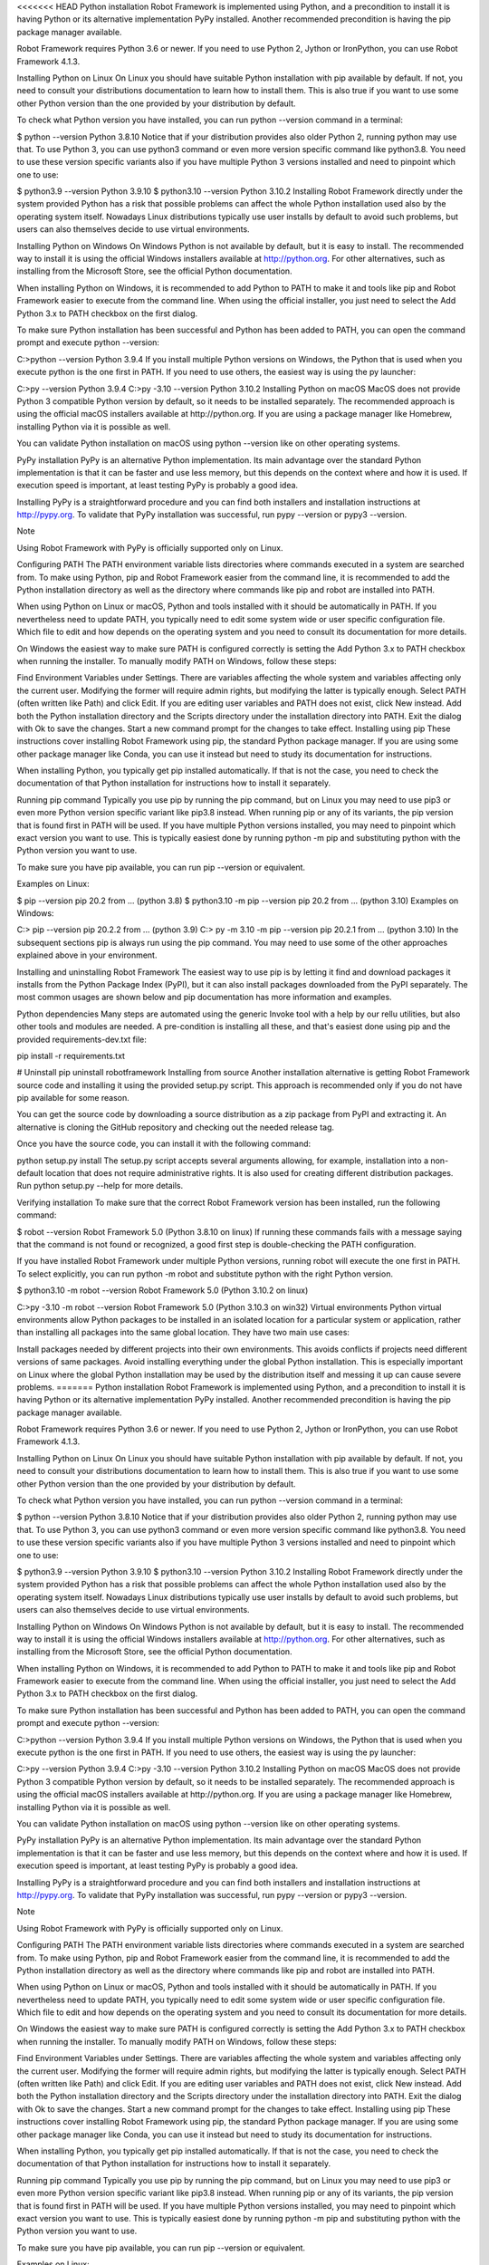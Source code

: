 <<<<<<< HEAD
Python installation
Robot Framework is implemented using Python, and a precondition to install it is having Python or its alternative implementation PyPy installed. Another recommended precondition is having the pip package manager available.

Robot Framework requires Python 3.6 or newer. If you need to use Python 2, Jython or IronPython, you can use Robot Framework 4.1.3.

Installing Python on Linux
On Linux you should have suitable Python installation with pip available by default. If not, you need to consult your distributions documentation to learn how to install them. This is also true if you want to use some other Python version than the one provided by your distribution by default.

To check what Python version you have installed, you can run python --version command in a terminal:

$ python --version
Python 3.8.10
Notice that if your distribution provides also older Python 2, running python may use that. To use Python 3, you can use python3 command or even more version specific command like python3.8. You need to use these version specific variants also if you have multiple Python 3 versions installed and need to pinpoint which one to use:

$ python3.9 --version
Python 3.9.10
$ python3.10 --version
Python 3.10.2
Installing Robot Framework directly under the system provided Python has a risk that possible problems can affect the whole Python installation used also by the operating system itself. Nowadays Linux distributions typically use user installs by default to avoid such problems, but users can also themselves decide to use virtual environments.

Installing Python on Windows
On Windows Python is not available by default, but it is easy to install. The recommended way to install it is using the official Windows installers available at http://python.org. For other alternatives, such as installing from the Microsoft Store, see the official Python documentation.

When installing Python on Windows, it is recommended to add Python to PATH to make it and tools like pip and Robot Framework easier to execute from the command line. When using the official installer, you just need to select the Add Python 3.x to PATH checkbox on the first dialog.

To make sure Python installation has been successful and Python has been added to PATH, you can open the command prompt and execute python --version:

C:\>python --version
Python 3.9.4
If you install multiple Python versions on Windows, the Python that is used when you execute python is the one first in PATH. If you need to use others, the easiest way is using the py launcher:

C:\>py --version
Python 3.9.4
C:\>py -3.10 --version
Python 3.10.2
Installing Python on macOS
MacOS does not provide Python 3 compatible Python version by default, so it needs to be installed separately. The recommended approach is using the official macOS installers available at http://python.org. If you are using a package manager like Homebrew, installing Python via it is possible as well.

You can validate Python installation on macOS using python --version like on other operating systems.

PyPy installation
PyPy is an alternative Python implementation. Its main advantage over the standard Python implementation is that it can be faster and use less memory, but this depends on the context where and how it is used. If execution speed is important, at least testing PyPy is probably a good idea.

Installing PyPy is a straightforward procedure and you can find both installers and installation instructions at http://pypy.org. To validate that PyPy installation was successful, run pypy --version or pypy3 --version.

Note

Using Robot Framework with PyPy is officially supported only on Linux.

Configuring PATH
The PATH environment variable lists directories where commands executed in a system are searched from. To make using Python, pip and Robot Framework easier from the command line, it is recommended to add the Python installation directory as well as the directory where commands like pip and robot are installed into PATH.

When using Python on Linux or macOS, Python and tools installed with it should be automatically in PATH. If you nevertheless need to update PATH, you typically need to edit some system wide or user specific configuration file. Which file to edit and how depends on the operating system and you need to consult its documentation for more details.

On Windows the easiest way to make sure PATH is configured correctly is setting the Add Python 3.x to PATH checkbox when running the installer. To manually modify PATH on Windows, follow these steps:

Find Environment Variables under Settings. There are variables affecting the whole system and variables affecting only the current user. Modifying the former will require admin rights, but modifying the latter is typically enough.
Select PATH (often written like Path) and click Edit. If you are editing user variables and PATH does not exist, click New instead.
Add both the Python installation directory and the Scripts directory under the installation directory into PATH.
Exit the dialog with Ok to save the changes.
Start a new command prompt for the changes to take effect.
Installing using pip
These instructions cover installing Robot Framework using pip, the standard Python package manager. If you are using some other package manager like Conda, you can use it instead but need to study its documentation for instructions.

When installing Python, you typically get pip installed automatically. If that is not the case, you need to check the documentation of that Python installation for instructions how to install it separately.

Running pip command
Typically you use pip by running the pip command, but on Linux you may need to use pip3 or even more Python version specific variant like pip3.8 instead. When running pip or any of its variants, the pip version that is found first in PATH will be used. If you have multiple Python versions installed, you may need to pinpoint which exact version you want to use. This is typically easiest done by running python -m pip and substituting python with the Python version you want to use.

To make sure you have pip available, you can run pip --version or equivalent.

Examples on Linux:

$ pip --version
pip 20.2 from ... (python 3.8)
$ python3.10 -m pip --version
pip 20.2 from ... (python 3.10)
Examples on Windows:

C:\> pip --version
pip 20.2.2 from ... (python 3.9)
C:\> py -m 3.10 -m pip --version
pip 20.2.1 from ... (python 3.10)
In the subsequent sections pip is always run using the pip command. You may need to use some of the other approaches explained above in your environment.

Installing and uninstalling Robot Framework
The easiest way to use pip is by letting it find and download packages it installs from the Python Package Index (PyPI), but it can also install packages downloaded from the PyPI separately. The most common usages are shown below and pip documentation has more information and examples.

Python dependencies
Many steps are automated using the generic Invoke tool with a help by our rellu utilities, but also other tools and modules are needed. A pre-condition is installing all these, and that's easiest done using pip and the provided requirements-dev.txt file:

pip install -r requirements.txt

# Uninstall
pip uninstall robotframework
Installing from source
Another installation alternative is getting Robot Framework source code and installing it using the provided setup.py script. This approach is recommended only if you do not have pip available for some reason.

You can get the source code by downloading a source distribution as a zip package from PyPI and extracting it. An alternative is cloning the GitHub repository and checking out the needed release tag.

Once you have the source code, you can install it with the following command:

python setup.py install
The setup.py script accepts several arguments allowing, for example, installation into a non-default location that does not require administrative rights. It is also used for creating different distribution packages. Run python setup.py --help for more details.

Verifying installation
To make sure that the correct Robot Framework version has been installed, run the following command:

$ robot --version
Robot Framework 5.0 (Python 3.8.10 on linux)
If running these commands fails with a message saying that the command is not found or recognized, a good first step is double-checking the PATH configuration.

If you have installed Robot Framework under multiple Python versions, running robot will execute the one first in PATH. To select explicitly, you can run python -m robot and substitute python with the right Python version.

$ python3.10 -m robot --version
Robot Framework 5.0 (Python 3.10.2 on linux)

C:\>py -3.10 -m robot --version
Robot Framework 5.0 (Python 3.10.3 on win32)
Virtual environments
Python virtual environments allow Python packages to be installed in an isolated location for a particular system or application, rather than installing all packages into the same global location. They have two main use cases:

Install packages needed by different projects into their own environments. This avoids conflicts if projects need different versions of same packages.
Avoid installing everything under the global Python installation. This is especially important on Linux where the global Python installation may be used by the distribution itself and messing it up can cause severe problems.
=======
Python installation
Robot Framework is implemented using Python, and a precondition to install it is having Python or its alternative implementation PyPy installed. Another recommended precondition is having the pip package manager available.

Robot Framework requires Python 3.6 or newer. If you need to use Python 2, Jython or IronPython, you can use Robot Framework 4.1.3.

Installing Python on Linux
On Linux you should have suitable Python installation with pip available by default. If not, you need to consult your distributions documentation to learn how to install them. This is also true if you want to use some other Python version than the one provided by your distribution by default.

To check what Python version you have installed, you can run python --version command in a terminal:

$ python --version
Python 3.8.10
Notice that if your distribution provides also older Python 2, running python may use that. To use Python 3, you can use python3 command or even more version specific command like python3.8. You need to use these version specific variants also if you have multiple Python 3 versions installed and need to pinpoint which one to use:

$ python3.9 --version
Python 3.9.10
$ python3.10 --version
Python 3.10.2
Installing Robot Framework directly under the system provided Python has a risk that possible problems can affect the whole Python installation used also by the operating system itself. Nowadays Linux distributions typically use user installs by default to avoid such problems, but users can also themselves decide to use virtual environments.

Installing Python on Windows
On Windows Python is not available by default, but it is easy to install. The recommended way to install it is using the official Windows installers available at http://python.org. For other alternatives, such as installing from the Microsoft Store, see the official Python documentation.

When installing Python on Windows, it is recommended to add Python to PATH to make it and tools like pip and Robot Framework easier to execute from the command line. When using the official installer, you just need to select the Add Python 3.x to PATH checkbox on the first dialog.

To make sure Python installation has been successful and Python has been added to PATH, you can open the command prompt and execute python --version:

C:\>python --version
Python 3.9.4
If you install multiple Python versions on Windows, the Python that is used when you execute python is the one first in PATH. If you need to use others, the easiest way is using the py launcher:

C:\>py --version
Python 3.9.4
C:\>py -3.10 --version
Python 3.10.2
Installing Python on macOS
MacOS does not provide Python 3 compatible Python version by default, so it needs to be installed separately. The recommended approach is using the official macOS installers available at http://python.org. If you are using a package manager like Homebrew, installing Python via it is possible as well.

You can validate Python installation on macOS using python --version like on other operating systems.

PyPy installation
PyPy is an alternative Python implementation. Its main advantage over the standard Python implementation is that it can be faster and use less memory, but this depends on the context where and how it is used. If execution speed is important, at least testing PyPy is probably a good idea.

Installing PyPy is a straightforward procedure and you can find both installers and installation instructions at http://pypy.org. To validate that PyPy installation was successful, run pypy --version or pypy3 --version.

Note

Using Robot Framework with PyPy is officially supported only on Linux.

Configuring PATH
The PATH environment variable lists directories where commands executed in a system are searched from. To make using Python, pip and Robot Framework easier from the command line, it is recommended to add the Python installation directory as well as the directory where commands like pip and robot are installed into PATH.

When using Python on Linux or macOS, Python and tools installed with it should be automatically in PATH. If you nevertheless need to update PATH, you typically need to edit some system wide or user specific configuration file. Which file to edit and how depends on the operating system and you need to consult its documentation for more details.

On Windows the easiest way to make sure PATH is configured correctly is setting the Add Python 3.x to PATH checkbox when running the installer. To manually modify PATH on Windows, follow these steps:

Find Environment Variables under Settings. There are variables affecting the whole system and variables affecting only the current user. Modifying the former will require admin rights, but modifying the latter is typically enough.
Select PATH (often written like Path) and click Edit. If you are editing user variables and PATH does not exist, click New instead.
Add both the Python installation directory and the Scripts directory under the installation directory into PATH.
Exit the dialog with Ok to save the changes.
Start a new command prompt for the changes to take effect.
Installing using pip
These instructions cover installing Robot Framework using pip, the standard Python package manager. If you are using some other package manager like Conda, you can use it instead but need to study its documentation for instructions.

When installing Python, you typically get pip installed automatically. If that is not the case, you need to check the documentation of that Python installation for instructions how to install it separately.

Running pip command
Typically you use pip by running the pip command, but on Linux you may need to use pip3 or even more Python version specific variant like pip3.8 instead. When running pip or any of its variants, the pip version that is found first in PATH will be used. If you have multiple Python versions installed, you may need to pinpoint which exact version you want to use. This is typically easiest done by running python -m pip and substituting python with the Python version you want to use.

To make sure you have pip available, you can run pip --version or equivalent.

Examples on Linux:

$ pip --version
pip 20.2 from ... (python 3.8)
$ python3.10 -m pip --version
pip 20.2 from ... (python 3.10)
Examples on Windows:

C:\> pip --version
pip 20.2.2 from ... (python 3.9)
C:\> py -m 3.10 -m pip --version
pip 20.2.1 from ... (python 3.10)
In the subsequent sections pip is always run using the pip command. You may need to use some of the other approaches explained above in your environment.

Installing and uninstalling Robot Framework
The easiest way to use pip is by letting it find and download packages it installs from the Python Package Index (PyPI), but it can also install packages downloaded from the PyPI separately. The most common usages are shown below and pip documentation has more information and examples.

Python dependencies
Many steps are automated using the generic Invoke tool with a help by our rellu utilities, but also other tools and modules are needed. A pre-condition is installing all these, and that's easiest done using pip and the provided requirements-dev.txt file:

pip install -r requirements.txt

# Uninstall
pip uninstall robotframework
Installing from source
Another installation alternative is getting Robot Framework source code and installing it using the provided setup.py script. This approach is recommended only if you do not have pip available for some reason.

You can get the source code by downloading a source distribution as a zip package from PyPI and extracting it. An alternative is cloning the GitHub repository and checking out the needed release tag.

Once you have the source code, you can install it with the following command:

python setup.py install
The setup.py script accepts several arguments allowing, for example, installation into a non-default location that does not require administrative rights. It is also used for creating different distribution packages. Run python setup.py --help for more details.

Verifying installation
To make sure that the correct Robot Framework version has been installed, run the following command:

$ robot --version
Robot Framework 5.0 (Python 3.8.10 on linux)
If running these commands fails with a message saying that the command is not found or recognized, a good first step is double-checking the PATH configuration.

If you have installed Robot Framework under multiple Python versions, running robot will execute the one first in PATH. To select explicitly, you can run python -m robot and substitute python with the right Python version.

$ python3.10 -m robot --version
Robot Framework 5.0 (Python 3.10.2 on linux)

C:\>py -3.10 -m robot --version
Robot Framework 5.0 (Python 3.10.3 on win32)
Virtual environments
Python virtual environments allow Python packages to be installed in an isolated location for a particular system or application, rather than installing all packages into the same global location. They have two main use cases:

Install packages needed by different projects into their own environments. This avoids conflicts if projects need different versions of same packages.
Avoid installing everything under the global Python installation. This is especially important on Linux where the global Python installation may be used by the distribution itself and messing it up can cause severe problems.
>>>>>>> 4cf21733bfc8cdf4260ae8e9e7b516591dc41872
